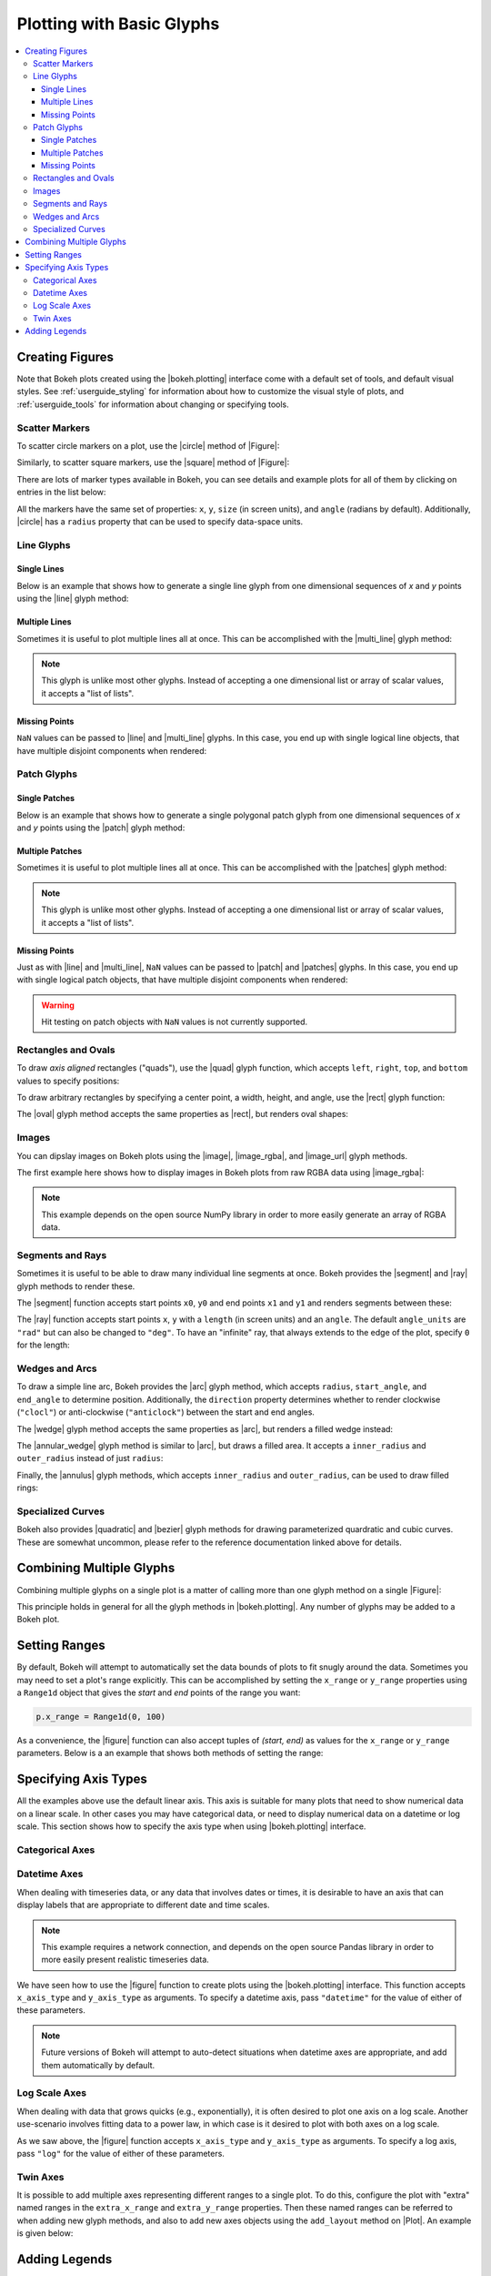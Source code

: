 .. _userguide_plotting:

Plotting with Basic Glyphs
==========================

.. contents::
    :local:
    :depth: 3

.. _userguide_plotting_figures:

Creating Figures
----------------

Note that Bokeh plots created using the |bokeh.plotting| interface come with
a default set of tools, and default visual styles. See :ref:`userguide_styling`
for information about how to customize the visual style of plots, and
:ref:`userguide_tools` for information about changing or specifying tools.

.. _userguide_plotting_scatter_markers:

Scatter Markers
~~~~~~~~~~~~~~~

To scatter circle markers on a plot, use the |circle| method of |Figure|:

.. bokeh-plot::
    :source-position: above

    from bokeh.plotting import figure, output_file, show

    # output to static HTML file
    output_file("line.html")

    p = figure(plot_width=400, plot_height=400)

    # add a circle renderer with a size, color, and alpha
    p.circle([1, 2, 3, 4, 5], [6, 7, 2, 4, 5], size=20, color="navy", alpha=0.5)

    # show the results
    show(p)

Similarly, to scatter square markers, use the |square| method of |Figure|:

.. bokeh-plot::
    :source-position: above

    from bokeh.plotting import figure, output_file, show

    # output to static HTML file
    output_file("square.html")

    p = figure(plot_width=400, plot_height=400)

    # add a square renderer with a size, color, and alpha
    p.square([1, 2, 3, 4, 5], [6, 7, 2, 4, 5], size=20, color="olive", alpha=0.5)

    # show the results
    show(p)

There are lots of marker types available in Bokeh, you can see details and
example plots for all of them by clicking on entries in the list below:

.. hlist::
    :columns: 3

    * |asterisk|
    * |circle|
    * |circle_cross|
    * |circle_x|
    * |cross|
    * |diamond|
    * |diamond_cross|
    * |inverted_triangle|
    * |square|
    * |square_cross|
    * |square_x|
    * |triangle|
    * |x|

All the markers have the same set of properties: ``x``, ``y``, ``size`` (in
screen units), and ``angle`` (radians by default). Additionally, |circle| has
a ``radius`` property that can be used to specify data-space units.

.. _userguide_plotting_line_glyphs:

Line Glyphs
~~~~~~~~~~~

Single Lines
''''''''''''

Below is an example that shows how to generate a single line glyph from
one dimensional sequences of *x* and *y* points using the |line| glyph
method:

.. bokeh-plot::
    :source-position: above

    from bokeh.plotting import figure, output_file, show

    output_file("line.html")

    p = figure(plot_width=400, plot_height=400)

    # add a line renderer
    p.line([1, 2, 3, 4, 5], [6, 7, 2, 4, 5], line_width=2)

    show(p)

Multiple Lines
''''''''''''''

Sometimes it is useful to plot multiple lines all at once. This can be
accomplished with the |multi_line| glyph method:

.. bokeh-plot::
    :source-position: above

    from bokeh.plotting import figure, output_file, show

    output_file("patch.html")

    p = figure(plot_width=400, plot_height=400)

    p.multi_line([[1, 3, 2], [3, 4, 6, 6]], [[2, 1, 4], [4, 7, 8, 5]],
                 color=["firebrick", "navy"], alpha=[0.8, 0.3], line_width=4)

    show(p)

.. note::
    This glyph is unlike most other glyphs. Instead of accepting a one
    dimensional list or array of scalar values, it accepts a "list of lists".

Missing Points
''''''''''''''

``NaN`` values can be passed to |line| and |multi_line| glyphs. In this case,
you end up with single logical line objects, that have multiple disjoint
components when rendered:

.. bokeh-plot::
    :source-position: above

    from bokeh.plotting import figure, output_file, show

    output_file("line.html")

    p = figure(plot_width=400, plot_height=400)

    # add a line renderer with a NaN
    nan = float('nan')
    p.line([1, 2, 3, nan, 4, 5], [6, 7, 2, 4, 4, 5], line_width=2)

    show(p)

.. _userguide_plotting_patch_glyphs:

Patch Glyphs
~~~~~~~~~~~~

Single Patches
''''''''''''''

Below is an example that shows how to generate a single polygonal patch
glyph from one dimensional sequences of *x* and *y* points using the
|patch| glyph method:

.. bokeh-plot::
    :source-position: above

    from bokeh.plotting import figure, output_file, show

    output_file("patch.html")

    p = figure(plot_width=400, plot_height=400)

    # add a patch renderer with an alpha an line width
    p.patch([1, 2, 3, 4, 5], [6, 7, 8, 7, 3], alpha=0.5, line_width=2)

    show(p)

Multiple Patches
''''''''''''''''

Sometimes it is useful to plot multiple lines all at once. This can be
accomplished with the |patches| glyph method:

.. bokeh-plot::
    :source-position: above

    from bokeh.plotting import figure, output_file, show

    output_file("patch.html")

    p = figure(plot_width=400, plot_height=400)

    p.patches([[1, 3, 2], [3, 4, 6, 6]], [[2, 1, 4], [4, 7, 8, 5]],
              color=["firebrick", "navy"], alpha=[0.8, 0.3], line_width=2)

    show(p)

.. note::
    This glyph is unlike most other glyphs. Instead of accepting a one
    dimensional list or array of scalar values, it accepts a "list of lists".

Missing Points
''''''''''''''

Just as with |line| and |multi_line|, ``NaN`` values can be passed to
|patch| and |patches| glyphs. In this case, you end up with single logical
patch objects, that have multiple disjoint components when rendered:

.. bokeh-plot::
    :source-position: above

    from bokeh.plotting import figure, output_file, show

    output_file("patch.html")

    p = figure(plot_width=400, plot_height=400)

    # add a patch renderer with a NaN value
    nan = float('nan')
    p.patch([1, 2, 3, nan, 4, 5, 6], [6, 7, 5, nan, 7, 3, 6], alpha=0.5, line_width=2)

    show(p)

.. warning::
    Hit testing on patch objects with ``NaN`` values is not currently
    supported.

.. _userguide_plotting_quads_rects:

Rectangles and Ovals
~~~~~~~~~~~~~~~~~~~~

To draw *axis aligned* rectangles ("quads"), use the |quad| glyph function,
which accepts ``left``, ``right``, ``top``, and ``bottom`` values to specify
positions:

.. bokeh-plot::
    :source-position: above

    from bokeh.plotting import figure, output_file, show

    p = figure(width=400, height=400)
    p.quad(top=[2, 3, 4], bottom=[1, 2, 3], left=[1, 2, 3],
        right=[1.2, 2.5, 3.7], color="#B3DE69")

    show(p)

To draw arbitrary rectangles by specifying a center point, a width, height,
and angle, use the |rect| glyph function:

.. bokeh-plot::
    :source-position: above

    from math import pi
    from bokeh.plotting import figure, output_file, show

    p = figure(width=400, height=400)
    p.rect(x=[1, 2, 3], y=[1, 2, 3], width=0.2, height=40, color="#CAB2D6",
        angle = pi/3, height_units="screen")

    show(p)

The |oval| glyph method accepts the same properties as |rect|, but renders
oval shapes:

.. bokeh-plot::
    :source-position: above

    from math import pi
    from bokeh.plotting import figure, output_file, show

    p = figure(width=400, height=400)
    p.oval(x=[1, 2, 3], y=[1, 2, 3], width=0.2, height=40, color="#CAB2D6",
        angle = pi/3, height_units="screen")

    show(p)

.. _userguide_plotting_images:

Images
~~~~~~

You can dipslay images on Bokeh plots using the |image|, |image_rgba|, and
|image_url| glyph methods.

The first example here shows how to display images in Bokeh plots from
raw RGBA data using |image_rgba|:

.. note::
    This example depends on the open source NumPy library in order to more
    easily generate an array of RGBA data.

.. bokeh-plot::
    :source-position: above

    from __future__ import division

    import numpy as np

    from bokeh.plotting import figure, output_file, show

    # create an array of RGBA data
    N = 20
    img = np.empty((N,N), dtype=np.uint32)
    view = img.view(dtype=np.uint8).reshape((N, N, 4))
    for i in range(N):
        for j in range(N):
            view[i, j, 0] = int(255 *i/N)
            view[i, j, 1] = 158
            view[i, j, 2] = int(255* j/N)
            view[i, j, 3] = 255

    output_file("image_rgba.html")

    p = figure(plot_width=400, plot_height=400, x_range=(0,10), y_range=(0,10))

    p.image_rgba(image=[img], x=[0], y=[0], dw=[10], dh=[10])

    show(p)

.. _userguide_plotting_segments_rays:

Segments and Rays
~~~~~~~~~~~~~~~~~

Sometimes it is useful to be able to draw many individual line segments at
once. Bokeh provides the |segment| and |ray| glyph methods to render these.

The |segment| function accepts start points ``x0``, ``y0`` and end points
``x1`` and ``y1`` and renders segments between these:

.. bokeh-plot::
    :source-position: above

    from bokeh.plotting import figure, output_file, show

    p = figure(width=400, height=400)
    p.segment(x0=[1, 2, 3], y0=[1, 2, 3], x1=[1.2, 2.4, 3.1],
                y1=[1.2, 2.5, 3.7], color="#F4A582", line_width=3)

    show(p)

The |ray| function accepts start points ``x``, ``y`` with a ``length``
(in screen units) and an ``angle``. The default ``angle_units`` are ``"rad"``
but can also be changed to ``"deg"``. To have an "infinite" ray, that always
extends to the edge of the plot, specify ``0`` for the length:

.. bokeh-plot::
    :source-position: above

    from bokeh.plotting import figure, output_file, show

    p = figure(width=400, height=400)
    p.ray(x=[1, 2, 3], y=[1, 2, 3], length=45, angle=[30, 45, 60],
          angle_units="deg", color="#FB8072", line_width=2)

    show(p)

.. _userguide_plotting_wedges_arcs:

Wedges and Arcs
~~~~~~~~~~~~~~~

To draw a simple line arc, Bokeh provides the |arc| glyph method, which
accepts ``radius``, ``start_angle``, and ``end_angle`` to determine position.
Additionally, the ``direction`` property determines whether to render
clockwise (``"clocl"``) or anti-clockwise (``"anticlock"``) between the start
and end angles.

.. bokeh-plot::
    :source-position: above

    from bokeh.plotting import figure, output_file, show

    p = figure(width=400, height=400)
    p.arc(x=[1, 2, 3], y=[1, 2, 3], radius=0.1, start_angle=0.4, end_angle=4.8, color="navy")

    show(p)

The |wedge| glyph method accepts the same properties as |arc|, but renders a
filled wedge instead:

.. bokeh-plot::
    :source-position: above

    from bokeh.plotting import figure, output_file, show

    p = figure(width=400, height=400)
    p.wedge(x=[1, 2, 3], y=[1, 2, 3], radius=0.2, start_angle=0.4, end_angle=4.8,
            color="firebrick", alpha=0.6, direction="clock")

    show(p)

The |annular_wedge| glyph method is similar to |arc|, but draws a filled area.
It accepts a ``inner_radius`` and ``outer_radius`` instead of just ``radius``:

.. bokeh-plot::
    :source-position: above

    from bokeh.plotting import figure, output_file, show

    p = figure(width=400, height=400)
    p.annular_wedge(x=[1, 2, 3], y=[1, 2, 3], inner_radius=0.1, outer_radius=0.25,
                    start_angle=0.4, end_angle=4.8, color="green", alpha=0.6)

    show(p)

Finally, the |annulus| glyph methods, which accepts ``inner_radius`` and
``outer_radius``, can be used to draw filled rings:

.. bokeh-plot::
    :source-position: above

    from bokeh.plotting import figure, output_file, show

    p = figure(width=400, height=400)
    p.annulus(x=[1, 2, 3], y=[1, 2, 3], inner_radius=0.1, outer_radius=0.25,
              color="orange", alpha=0.6)

    show(p)

.. _userguide_plotting_quadratic_cubic_curves:

Specialized Curves
~~~~~~~~~~~~~~~~~~

Bokeh also provides |quadratic| and |bezier| glyph methods for drawing
parameterized quardratic and cubic curves. These are somewhat uncommon,
please refer to the reference documentation linked above for details.

.. _userguide_plotting_multiple_glyphs:

Combining Multiple Glyphs
-------------------------

Combining multiple glyphs on a single plot is a matter of calling more than
one glyph method on a single |Figure|:

.. bokeh-plot::
    :source-position: above

    from bokeh.plotting import figure, output_file, show

    x = [1, 2, 3, 4, 5]
    y = [6, 7, 8, 7, 3]

    output_file("multiple.html")

    p = figure(plot_width=400, plot_height=400)

    # add both a line and circles on the same plot
    p.line(x, y, line_width=2)
    p.circle(x, y, fill_color="white", size=8)

    show(p)

This principle holds in general for all the glyph methods in
|bokeh.plotting|. Any number of glyphs may be added to a Bokeh
plot.

.. _userguide_plotting_setting_ranges:

Setting Ranges
--------------

By default, Bokeh will attempt to automatically set the data bounds
of plots to fit snugly around the data. Sometimes you may need to
set a plot's range explicitly. This can be accomplished by setting the
``x_range`` or ``y_range`` properties using a ``Range1d`` object that
gives the *start* and *end* points of the range you want:

.. code-block:: python

    p.x_range = Range1d(0, 100)

As a convenience, the |figure| function can also accept tuples of
*(start, end)* as values for the ``x_range`` or ``y_range`` parameters.
Below is a an example that shows both methods of setting the range:

.. bokeh-plot::
    :source-position: above

    from bokeh.plotting import figure, output_file, show
    from bokeh.models import Range1d

    output_file("title.html")

    # create a new plot with a range set with a tuple
    p = figure(plot_width=400, plot_height=400, x_range=(0, 20))

    # set a range using a Range1d
    p.y_range = Range1d(0, 15)

    p.circle([1,2,3,4,5], [2,5,8,2,7], size=10)

    show(p)

.. _userguide_plotting_axis_types:

Specifying Axis Types
---------------------

All the examples above use the default linear axis. This axis is suitable
for many plots that need to show numerical data on a linear scale. In other
cases you may have categorical data, or need to display numerical data on
a datetime or log scale. This section shows how to specify the axis type
when using |bokeh.plotting| interface.

.. _userguide_plotting_categorical_axes:

Categorical Axes
~~~~~~~~~~~~~~~~

.. bokeh-plot::
    :source-position: above

    from bokeh.plotting import figure, output_file, show

    factors = ["a", "b", "c", "d", "e", "f", "g", "h"]
    x =  [50, 40, 65, 10, 25, 37, 80, 60]

    output_file("categorical.html")

    p = figure(y_range=factors)

    p.circle(x, factors, size=15, fill_color="orange", line_color="green", line_width=3)

    show(p)

.. _userguide_plotting_datetime_axes:

Datetime Axes
~~~~~~~~~~~~~

When dealing with timeseries data, or any data that involves dates or
times, it is desirable to have an axis that can display labels that
are appropriate to different date and time scales.

.. note::
    This example requires a network connection, and depends on the
    open source Pandas library in order to more easily present realistic
    timeseries data.

We have seen how to use the |figure| function to create plots using the
|bokeh.plotting| interface. This function accepts  ``x_axis_type`` and
``y_axis_type`` as arguments. To specify a datetime axis, pass ``"datetime"``
for the value of either of these parameters.

.. bokeh-plot::
    :source-position: above

    import pandas as pd
    from bokeh.plotting import figure, output_file, show

    AAPL = pd.read_csv(
        "http://ichart.yahoo.com/table.csv?s=AAPL&a=0&b=1&c=2000&d=0&e=1&f=2010",
        parse_dates=['Date']
    )

    output_file("datetime.html")

    # create a new plot with a datetime axis type
    p = figure(width=800, height=250, x_axis_type="datetime")

    p.line(AAPL['Date'], AAPL['Close'], color='navy', alpha=0.5)

    show(p)

.. note::
    Future versions of Bokeh will attempt to auto-detect situations when
    datetime axes are appropriate, and add them automatically by default.

.. _userguide_plotting_log_axes:

Log Scale Axes
~~~~~~~~~~~~~~

When dealing with data that grows quicks (e.g., exponentially), it is often
desired to plot one axis on a log scale. Another use-scenario involves
fitting data to a power law, in which case is it desired to plot with both
axes on a log scale.

As we saw above, the |figure| function accepts ``x_axis_type`` and
``y_axis_type`` as arguments. To specify a log axis, pass ``"log"`` for
the value of either of these parameters.

.. bokeh-plot::
    :source-position: above

    from bokeh.plotting import figure, output_file, show

    x = [0.1, 0.5, 1.0, 1.5, 2.0, 2.5, 3.0]
    y = [10**xx for xx in x]

    output_file("log.html")

    # create a new plot with a log axis type
    p = figure(plot_width=400, plot_height=400,
               y_axis_type="log", y_range=(10**-1, 10**4))

    p.line(x, y, line_width=2)
    p.circle(x, y, fill_color="white", size=8)

    show(p)

.. _userguide_plotting_twin_axes:

Twin Axes
~~~~~~~~~

It is possible to add multiple axes representing different ranges to a single
plot. To do this, configure the plot with "extra" named ranges in the
``extra_x_range`` and ``extra_y_range`` properties. Then these named ranges
can be referred to when adding new glyph methods, and also to add new axes
objects using the ``add_layout`` method on |Plot|. An example is given
below:

.. bokeh-plot::
    :source-position: above

    from numpy import pi, arange, sin, linspace

    from bokeh.plotting import *
    from bokeh.models import LinearAxis, Range1d

    x = arange(-2*pi, 2*pi, 0.1)
    y = sin(x)
    y2 = linspace(0, 100, len(y))

    output_file("twin_axis.html")

    p = figure(x_range=(-6.5, 6.5), y_range=(-1.1, 1.1))

    p.circle(x, y, color="red")

    p.extra_y_ranges = {"foo": Range1d(start=0, end=100)}
    p.circle(x, y2, color="blue", y_range_name="foo")
    p.add_layout(LinearAxis(y_range_name="foo"), 'left')

    show(p)

Adding Legends
--------------

It is also possible to create legends easily by specifying a legend argument
to the glyph methods, when creating a plot.

.. note::
    This example depends on the open source NumPy library in order to more
    easily generate better data suitable for demonstrating legends.

.. bokeh-plot::
    :source-position: above

    import numpy as np
    from bokeh.plotting import *

    x = np.linspace(0, 4*np.pi, 100)
    y = np.sin(x)

    output_file("legend.html")

    p = figure()

    p.circle(x, y, legend="sin(x)")
    p.line(x, y, legend="sin(x)")

    p.line(x, 2*y, legend="2*sin(x)",
        line_dash=[4, 4], line_color="orange", line_width=2)

    p.square(x, 3*y, legend="3*sin(x)", fill_color=None, line_color="green")
    p.line(x, 3*y, legend="3*sin(x)", fill_color=None, line_color="green")

    show(p)


.. |bokeh.plotting| replace:: :ref:`bokeh.plotting <bokeh.plotting>`

.. |Plot| replace:: :class:`~bokeh.models.plots.Plot`

.. |Figure| replace:: :class:`~bokeh.plotting.Figure`

.. |figure| replace:: :func:`~bokeh.plotting.figure`

.. |annular_wedge|     replace:: :func:`~bokeh.plotting.Figure.annular_wedge`
.. |annulus|           replace:: :func:`~bokeh.plotting.Figure.annulus`
.. |arc|               replace:: :func:`~bokeh.plotting.Figure.arc`
.. |asterisk|          replace:: :func:`~bokeh.plotting.Figure.asterisk`
.. |bezier|            replace:: :func:`~bokeh.plotting.Figure.bezier`
.. |circle|            replace:: :func:`~bokeh.plotting.Figure.circle`
.. |circle_cross|      replace:: :func:`~bokeh.plotting.Figure.circle_cross`
.. |circle_x|          replace:: :func:`~bokeh.plotting.Figure.circle_x`
.. |cross|             replace:: :func:`~bokeh.plotting.Figure.cross`
.. |diamond|           replace:: :func:`~bokeh.plotting.Figure.diamond`
.. |diamond_cross|     replace:: :func:`~bokeh.plotting.Figure.diamond_cross`
.. |inverted_triangle| replace:: :func:`~bokeh.plotting.Figure.inverted_triangle`
.. |image|             replace:: :func:`~bokeh.plotting.Figure.image`
.. |image_rgba|        replace:: :func:`~bokeh.plotting.Figure.image_rgba`
.. |image_url|         replace:: :func:`~bokeh.plotting.Figure.image_url`
.. |line|              replace:: :func:`~bokeh.plotting.Figure.line`
.. |multi_line|        replace:: :func:`~bokeh.plotting.Figure.multi_line`
.. |oval|              replace:: :func:`~bokeh.plotting.Figure.oval`
.. |patch|             replace:: :func:`~bokeh.plotting.Figure.patch`
.. |patches|           replace:: :func:`~bokeh.plotting.Figure.patches`
.. |quad|              replace:: :func:`~bokeh.plotting.Figure.quad`
.. |quadratic|         replace:: :func:`~bokeh.plotting.Figure.quadratic`
.. |ray|               replace:: :func:`~bokeh.plotting.Figure.ray`
.. |rect|              replace:: :func:`~bokeh.plotting.Figure.rect`
.. |segment|           replace:: :func:`~bokeh.plotting.Figure.segment`
.. |square|            replace:: :func:`~bokeh.plotting.Figure.square`
.. |square_cross|      replace:: :func:`~bokeh.plotting.Figure.square_cross`
.. |square_x|          replace:: :func:`~bokeh.plotting.Figure.square_x`
.. |triangle|          replace:: :func:`~bokeh.plotting.Figure.triangle`
.. |wedge|             replace:: :func:`~bokeh.plotting.Figure.wedge`
.. |x|                 replace:: :func:`~bokeh.plotting.Figure.x`
